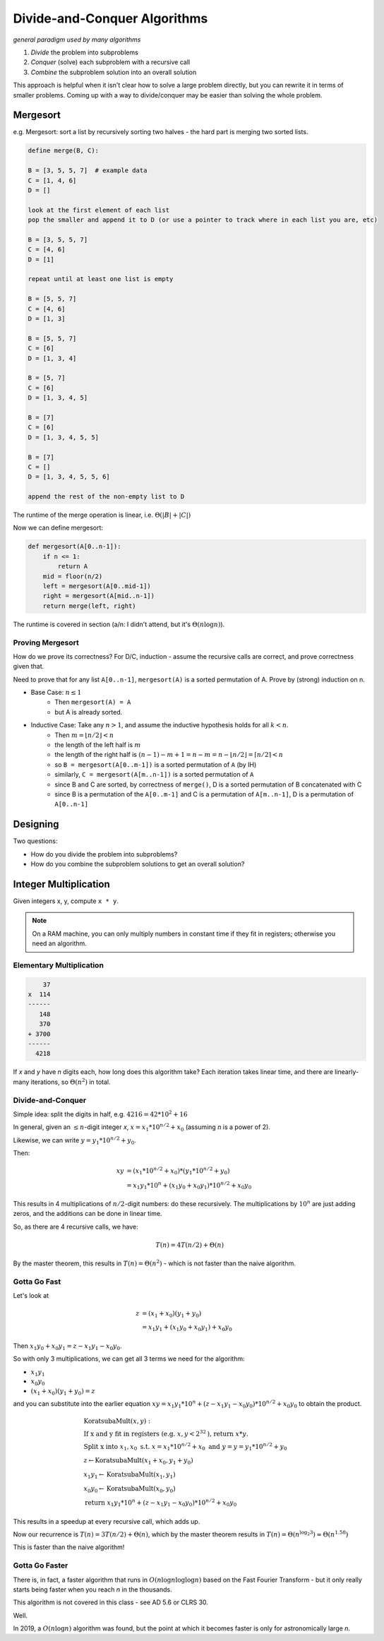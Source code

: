 Divide-and-Conquer Algorithms
=============================
*general paradigm used by many algorithms*

1. *Divide* the problem into subproblems
2. *Conquer* (solve) each subproblem with a recursive call
3. *Combine* the subproblem solution into an overall solution

This approach is helpful when it isn't clear how to solve a large problem directly, but you can rewrite it in terms
of smaller problems. Coming up with a way to divide/conquer may be easier than solving the whole problem.

Mergesort
---------
e.g. Mergesort: sort a list by recursively sorting two halves - the hard part is merging two sorted lists.

.. code-block:: text

    define merge(B, C):

    B = [3, 5, 5, 7]  # example data
    C = [1, 4, 6]
    D = []

    look at the first element of each list
    pop the smaller and append it to D (or use a pointer to track where in each list you are, etc)

    B = [3, 5, 5, 7]
    C = [4, 6]
    D = [1]

    repeat until at least one list is empty

    B = [5, 5, 7]
    C = [4, 6]
    D = [1, 3]

    B = [5, 5, 7]
    C = [6]
    D = [1, 3, 4]

    B = [5, 7]
    C = [6]
    D = [1, 3, 4, 5]

    B = [7]
    C = [6]
    D = [1, 3, 4, 5, 5]

    B = [7]
    C = []
    D = [1, 3, 4, 5, 5, 6]

    append the rest of the non-empty list to D

The runtime of the merge operation is linear, i.e. :math:`\Theta(|B|+|C|)`

Now we can define mergesort:

.. code-block:: py

    def mergesort(A[0..n-1]):
        if n <= 1:
            return A
        mid = floor(n/2)
        left = mergesort(A[0..mid-1])
        right = mergesort(A[mid..n-1])
        return merge(left, right)

The runtime is covered in section (a/n: I didn't attend, but it's :math:`\Theta(n \log n)`).

Proving Mergesort
^^^^^^^^^^^^^^^^^
How do we prove its correctness? For D/C, induction - assume the recursive calls are correct, and prove correctness
given that.

Need to prove that for any list ``A[0..n-1]``, ``mergesort(A)`` is a sorted permutation of A. Prove by (strong)
induction on n.

- Base Case: :math:`n \leq 1`
    - Then ``mergesort(A) = A``
    - but A is already sorted.
- Inductive Case: Take any :math:`n > 1`, and assume the inductive hypothesis holds for all :math:`k < n`.
    - Then :math:`m = \lfloor n/2 \rfloor < n`
    - the length of the left half is :math:`m`
    - the length of the right half is :math:`(n-1)-m+1=n-m=n-\lfloor n/2 \rfloor=\lceil n/2 \rceil < n`
    - so ``B = mergesort(A[0..m-1])`` is a sorted permutation of ``A`` (by IH)
    - similarly, ``C = mergesort(A[m..n-1])`` is a sorted permutation of ``A``
    - since B and C are sorted, by correctness of ``merge()``, D is a sorted permutation of B concatenated with C
    - since B is a permutation of the ``A[0..m-1]`` and C is a permutation of ``A[m..n-1]``, D is a permutation of ``A[0..n-1]``

Designing
---------
Two questions:

- How do you divide the problem into subproblems?
- How do you combine the subproblem solutions to get an overall solution?

Integer Multiplication
----------------------
Given integers x, y, compute ``x * y``.

.. note::
    On a RAM machine, you can only multiply numbers in constant time if they fit in registers; otherwise you
    need an algorithm.

Elementary Multiplication
^^^^^^^^^^^^^^^^^^^^^^^^^

.. code-block:: text

        37
    x  114
    ------
       148
       370
    + 3700
    ------
      4218

If *x* and *y* have *n* digits each, how long does this algorithm take? Each iteration takes linear time, and there are
linearly-many iterations, so :math:`\Theta(n^2)` in total.

Divide-and-Conquer
^^^^^^^^^^^^^^^^^^
Simple idea: split the digits in half, e.g. :math:`4216 = 42 * 10^2 + 16`

In general, given an :math:`\leq n`-digit integer *x*, :math:`x = x_1*10^{n/2}+x_0` (assuming *n* is a power of 2).

Likewise, we can write :math:`y = y_1*10^{n/2}+y_0`.

Then:

.. math::

    xy & = (x_1*10^{n/2}+x_0) * (y_1*10^{n/2}+y_0) \\
    & = x_1y_1*10^n + (x_1y_0+x_0y_1)*10^{n/2} + x_0y_0

This results in 4 multiplications of :math:`n/2`-digit numbers: do these recursively. The multiplications by
:math:`10^n` are just adding zeros, and the additions can be done in linear time.

So, as there are 4 recursive calls, we have:

.. math::

    T(n) = 4T(n/2) + \Theta(n)

By the master theorem, this results in :math:`T(n) = \Theta(n^2)` - which is not faster than the naive algorithm.

Gotta Go Fast
^^^^^^^^^^^^^
Let's look at

.. math::

    z & = (x_1+x_0)(y_1+y_0) \\
    & = x_1y_1 + (x_1y_0 + x_0y_1) + x_0y_0

Then :math:`x_1y_0 + x_0y_1 = z - x_1y_1 - x_0y_0`.

So with only 3 multiplications, we can get all 3 terms we need for the algorithm:

- :math:`x_1y_1`
- :math:`x_0y_0`
- :math:`(x_1+x_0)(y_1+y_0) = z`

and you can substitute into the earlier equation :math:`xy = x_1y_1*10^n + (z - x_1y_1 - x_0y_0)*10^{n/2} + x_0y_0`
to obtain the product.

.. math::

    & \text{KoratsubaMult}(x, y): \\
    & \text{If x and y fit in registers (e.g. } x, y < 2^{32} \text{), return } x*y. \\
    & \text{Split x into } x_1, x_0 \text{ s.t. } x = x_1*10^{n/2}+x_0 \text{ and } y = y = y_1*10^{n/2}+y_0 \\
    & z \leftarrow \text{KoratsubaMult}(x_1+x_0, y_1+y_0) \\
    & x_1y_1 \leftarrow \text{KoratsubaMult}(x_1, y_1) \\
    & x_0y_0 \leftarrow \text{KoratsubaMult}(x_0, y_0) \\
    & \text{return } x_1y_1*10^n + (z - x_1y_1 - x_0y_0)*10^{n/2} + x_0y_0

This results in a speedup at every recursive call, which adds up.

Now our recurrence is :math:`T(n) = 3T(n/2) + \Theta(n)`, which by the master theorem results in
:math:`T(n) = \Theta(n^{\log_2 3}) \approx \Theta(n^{1.58})`

This is faster than the naive algorithm!

Gotta Go Faster
^^^^^^^^^^^^^^^
There is, in fact, a faster algorithm that runs in :math:`O(n \log n \log \log n)` based on the Fast Fourier Transform -
but it only really starts being faster when you reach *n* in the thousands.

This algorithm is not covered in this class - see AD 5.6 or CLRS 30.

.. image:: https://what-if.xkcd.com/imgs/a/13/laser_pointer_more_power.png

Well.

In 2019, a :math:`O(n \log n)` algorithm was found, but the point at which it becomes faster is only for astronomically
large *n*.


